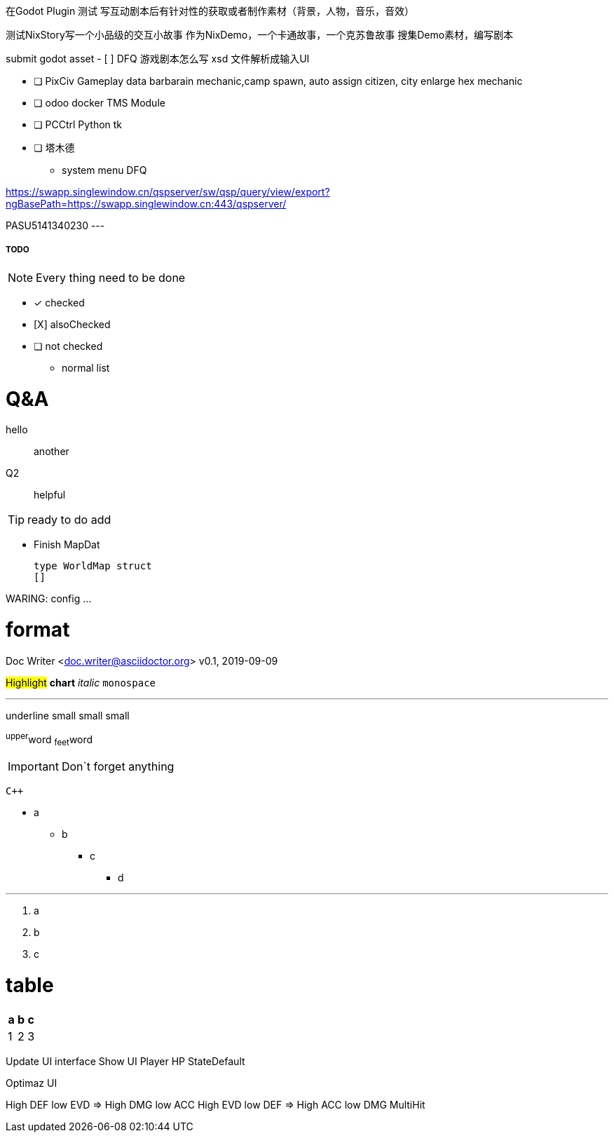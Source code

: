 在Godot Plugin 测试
写互动剧本后有针对性的获取或者制作素材（背景，人物，音乐，音效）

测试NixStory写一个小品级的交互小故事
作为NixDemo，一个卡通故事，一个克苏鲁故事
搜集Demo素材，编写剧本

submit godot asset
- [ ] DFQ 游戏剧本怎么写
xsd 文件解析成输入UI

- [ ] PixCiv Gameplay data barbarain mechanic,camp spawn, auto assign citizen, city enlarge hex mechanic
- [ ] odoo docker TMS Module
- [ ] PCCtrl Python tk
- [ ] 塔木德
* system menu DFQ

https://swapp.singlewindow.cn/qspserver/sw/qsp/query/view/export?ngBasePath=https://swapp.singlewindow.cn:443/qspserver/

PASU5141340230
---


===== TODO

NOTE: Every thing need to be done

 - [*] checked
 - [X] alsoChecked
 - [ ] not checked
 *     normal list

= Q&A
 hello::
  another
Q2::
 helpful

TIP: ready to do
 add

* Finish MapDat
[source,golang]
type WorldMap struct
[]
 
WARING: config ...

= format
Doc Writer <doc.writer@asciidoctor.org>
v0.1, 2019-09-09

#Highlight# *chart* _italic_ `monospace`

'''

[.underline]#underline#
[.small]#small#
[.big]#small#
[.line-through]#small#

^upper^word
~feet~word

<<<

IMPORTANT: Don`t forget anything

`{cpp}`

 * a
 ** b
 *** c
 **** d

'''
. a
. b
. c

= table
[cols =3, options="header"]
|===
|a
|b
|c

|1
|2
|3
|===

Update UI interface
Show UI Player HP StateDefault

Optimaz UI

High DEF low EVD => High DMG low ACC
High EVD low DEF => High ACC low DMG MultiHit